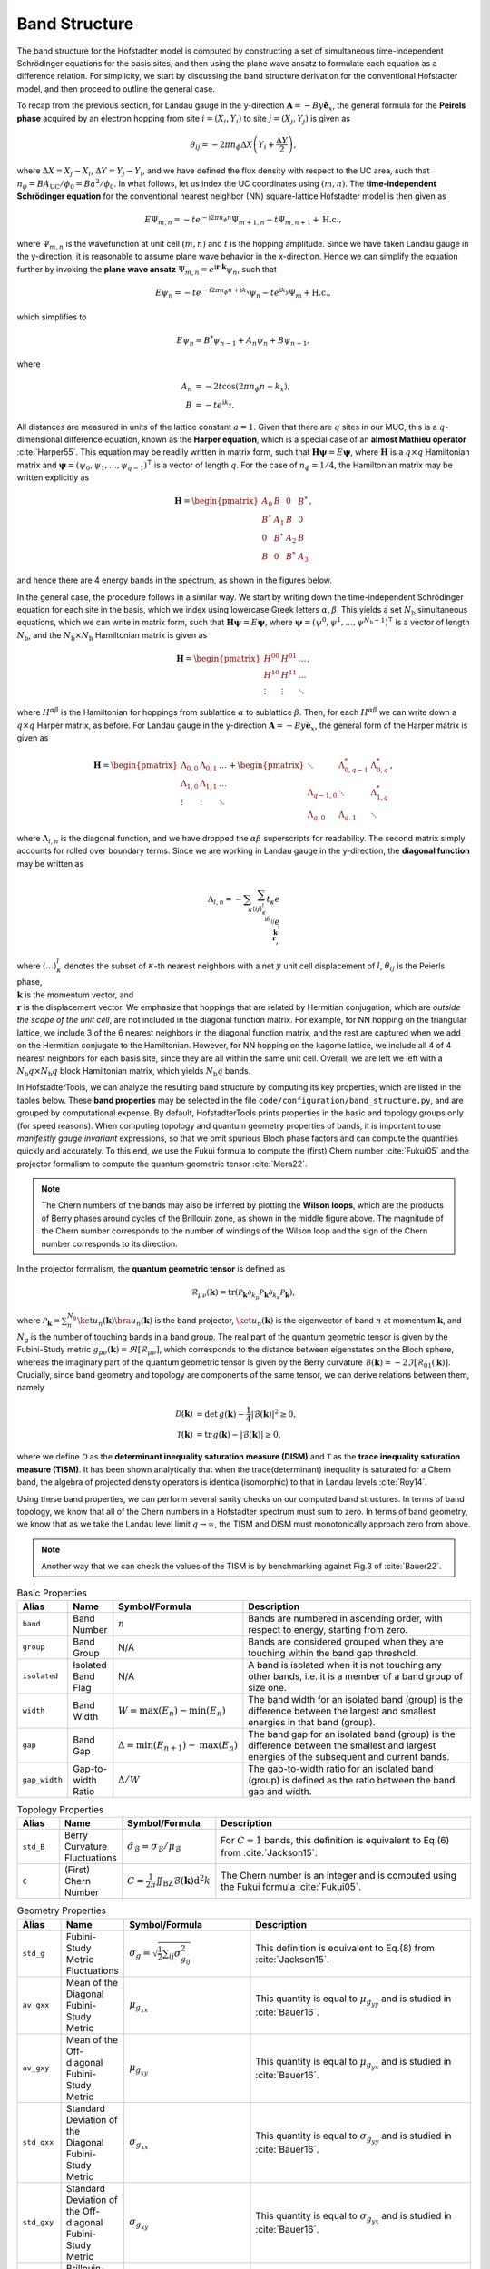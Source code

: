 Band Structure
==============

The band structure for the Hofstadter model is computed by constructing a set of simultaneous time-independent Schrödinger equations for the basis sites, and then using the plane wave ansatz to formulate each equation as a difference relation. For simplicity, we start by discussing the band structure derivation for the conventional Hofstadter model, and then proceed to outline the general case.

To recap from the previous section, for Landau gauge in the y-direction :math:`\mathbf{A}=-By \hat{\mathbf{e}}_x`, the general formula for the **Peirels phase** acquired by an electron hopping from site :math:`i=(X_i,Y_i)` to site :math:`j=(X_j,Y_j)` is given as

.. math::
	\theta_{ij} = -2\pi n_\phi \Delta X \left( Y_i + \frac{\Delta Y}{2} \right),

where :math:`\Delta X = X_j - X_i`, :math:`\Delta Y = Y_j - Y_i`, and we have defined the flux density with respect to the UC area, such that :math:`n_\phi=BA_\mathrm{UC}/\phi_0 = Ba^2/\phi_0`. In what follows, let us index the UC coordinates using :math:`(m,n)`. The **time-independent Schrödinger equation** for the conventional nearest neighbor (NN) square-lattice Hofstadter model is then given as

.. math::
	E \Psi_{m,n} = -t e^{-\mathrm{i}2\pi n_\phi n} \Psi_{m+1, n} - t \Psi_{m, n+1} + \mathrm{H.c.},

where :math:`\Psi_{m,n}` is the wavefunction at unit cell :math:`(m,n)` and :math:`t` is the hopping amplitude. Since we have taken Landau gauge in the y-direction, it is reasonable to assume plane wave behavior in the x-direction. Hence we can simplify the equation further by invoking the **plane wave ansatz** :math:`\Psi_{m,n} = e^{\mathrm{i}\mathbf{r}\cdot\mathbf{k}}\psi_{n}`, such that

.. math::
	E \psi_{n} = -t e^{-\mathrm{i}2\pi n_\phi n + \mathrm{i}k_x} \psi_{n} - t e^{\mathrm{i} k_y}\Psi_{m} + \mathrm{H.c.},

which simplifies to

.. math::
   E\psi_{n} = B^*\psi_{n-1} + A_n \psi_{n} + B\psi_{n+1},

where

.. math::
   \begin{align}
       A_n &= -2t\cos(2\pi n_\phi n - k_x), \\
       B &= -t e^{\mathrm{i} k_y}.
   \end{align}

All distances are measured in units of the lattice constant :math:`a=1`. Given that there are :math:`q` sites in our MUC, this is a :math:`q`-dimensional difference equation, known as the **Harper equation**, which is a special case of an **almost Mathieu operator** :cite:`Harper55`. This equation may be readily written in matrix form, such that :math:`\mathbf{H} \boldsymbol{\psi} = E \boldsymbol{\psi}`, where :math:`\mathbf{H}` is a :math:`q\times q` Hamiltonian matrix and :math:`\boldsymbol{\psi}=(\psi_0, \psi_1, \dots, \psi_{q-1})^\intercal` is a vector of length :math:`q`. For the case of :math:`n_\phi=1/4`, the Hamiltonian matrix may be written explicitly as

.. math::
   \mathbf{H} =
   \begin{pmatrix}
   A_0 & B & 0 & B^* \\
   B^* & A_1 & B & 0 \\
   0 & B^* & A_2 & B \\
   B & 0 & B^* & A_3
   \end{pmatrix},

and hence there are 4 energy bands in the spectrum, as shown in the figures below.

.. image:: ../images/overview/band_structure_3D_both_square_nphi_1_4_t_1.png
    :width: 33 %
    :alt: 3D Band Structure
.. image:: ../images/overview/wilson_both_square_nphi_1_4_t_1.png
    :width: 33 %
    :alt: Wilson Loops
.. image:: ../images/overview/band_structure_2D_both_square_nphi_1_4_t_1.png
    :width: 33 %
    :alt: 2D Band Structure

In the general case, the procedure follows in a similar way. We start by writing down the time-independent Schrödinger equation for each site in the basis, which we index using lowercase Greek letters :math:`\alpha,\beta`. This yields a set :math:`N_\mathrm{b}` simultaneous equations, which we can write in matrix form, such that :math:`\mathbf{H}\boldsymbol{\psi}=E\boldsymbol{\psi}`, where :math:`\boldsymbol{\psi}=(\psi^0, \psi^1, \dots, \psi^{N_\mathrm{b}-1})^\intercal` is a vector of length :math:`N_\mathrm{b}`, and the :math:`N_\mathrm{b}\times N_\mathrm{b}` Hamiltonian matrix is given as

.. math::
   \mathbf{H} =
   \begin{pmatrix}
   H^{00} & H^{01} & \dots \\
   H^{10} & H^{11} & \dots \\
   \vdots & \vdots & \ddots
   \end{pmatrix},

where :math:`H^{\alpha\beta}` is the Hamiltonian for hoppings from sublattice :math:`\alpha` to sublattice :math:`\beta`. Then, for each :math:`H^{\alpha\beta}` we can write down a :math:`q\times q` Harper matrix, as before. For Landau gauge in the y-direction :math:`\mathbf{A}=-By \hat{\mathbf{e}}_x`, the general form of the Harper matrix is given as

.. math::
	 \mathbf{H} = \begin{pmatrix}
							  \Lambda_{0,0} & \Lambda_{0,1} & \dots \\
							  \Lambda_{1,0} & \Lambda_{1,1} & \dots \\
							  \vdots & \vdots & \ddots
							  \end{pmatrix} +
							  \begin{pmatrix}
							  \ddots & \Lambda_{0, q-1}^* & \Lambda_{0, q}^* \\
							  \Lambda_{q-1, 0} & \ddots & \Lambda_{1, q}^* \\
							  \Lambda_{q, 0} & \Lambda_{q, 1} & \ddots
							  \end{pmatrix},

where :math:`\Lambda_{l, n}` is the diagonal function, and we have dropped the :math:`\alpha\beta` superscripts for readability. The second matrix simply accounts for rolled over boundary terms. Since we are working in Landau gauge in the y-direction, the **diagonal function** may be written as

.. math::
        \Lambda_{l, n} = - \sum_\kappa \sum_{\langle ij \rangle_{\kappa}^l} t_\kappa e^{\\\mathrm{i}\theta_{ij}} e^{\\\mathrm{i}\\\mathbf{k}\cdot\\\mathbf{r}},

where :math:`\langle \dots \rangle^l_\kappa` denotes the subset of :math:`\kappa`-th nearest neighbors with a net :math:`y` unit cell displacement of :math:`l`, :math:`\theta_{ij}` is the Peierls phase, :math:`\\\mathbf{k}` is the momentum vector, and :math:`\\\mathbf{r}` is the displacement vector. We emphasize that hoppings that are related by Hermitian conjugation, which are *outside the scope of the unit cell*, are not included in the diagonal function matrix. For example, for NN hopping on the triangular lattice, we include 3 of the 6 nearest neighbors in the diagonal function matrix, and the rest are captured when we add on the Hermitian conjugate to the Hamiltonian. However, for NN hopping on the kagome lattice, we include all 4 of 4 nearest neighbors for each basis site, since they are all within the same unit cell. Overall, we are left we left with a :math:`N_\mathrm{b}q\times N_\mathrm{b}q` block Hamiltonian matrix, which yields :math:`N_\mathrm{b}q` bands.

In HofstadterTools, we can analyze the resulting band structure by computing its key properties, which are listed in the tables below. These **band properties** may be selected in the file ``code/configuration/band_structure.py``, and are grouped by computational expense. By default, HofstadterTools prints properties in the basic and topology groups only (for speed reasons). When computing topology and quantum geometry properties of bands, it is important to use *manifestly gauge invariant* expressions, so that we omit spurious Bloch phase factors and can compute the quantities quickly and accurately. To this end, we use the Fukui formula to compute the (first) Chern number :cite:`Fukui05` and the projector formalism to compute the quantum geometric tensor :cite:`Mera22`.

.. note::
	The Chern numbers of the bands may also be inferred by plotting the **Wilson loops**, which are the products of Berry phases around cycles of the Brillouin zone, as shown in the middle figure above. The magnitude of the Chern number corresponds to the number of windings of the Wilson loop and the sign of the Chern number corresponds to its direction.

In the projector formalism, the **quantum geometric tensor** is defined as

.. math::
   \mathcal{R}_{\mu\nu}(\mathbf{k}) = \mathrm{tr}(\mathcal{P}_\mathbf{k}\partial_{k_\mu}\mathcal{P}_\mathbf{k} \partial_{k_\nu} \mathcal{P}_\mathbf{k}),

where :math:`\mathcal{P}_\mathbf{k} = \sum_n^{N_\mathrm{g}} \ket{u_n(\mathbf{k})} \bra{u_n(\mathbf{k})}` is the band projector, :math:`\ket{u_n(\mathbf{k})}` is the eigenvector of band :math:`n` at momentum :math:`\mathbf{k}`, and :math:`N_\mathrm{g}` is the number of touching bands in a band group.  The real part of the quantum geometric tensor is given by the Fubini-Study metric :math:`g_{\mu\nu}(\mathbf{k})=\Re[\mathcal{R}_{\mu\nu}]`, which corresponds to the distance between eigenstates on the Bloch sphere, whereas the imaginary part of the quantum geometric tensor is given by the Berry curvature :math:`\mathcal{B}(\mathbf{k})=-2 \Im [\mathcal{R}_{01}(\mathbf{k})]`. Crucially, since band geometry and topology are components of the same tensor, we can derive relations between them, namely

.. math::
   \begin{align}
   \mathcal{D}(\mathbf{k})&=\text{det}\,g(\mathbf{k}) - \frac{1}{4}|\mathcal{B}(\mathbf{k})|^2 \geq 0, \\
   \mathcal{T}(\mathbf{k})&=\text{tr}\,g(\mathbf{k}) - |\mathcal{B}(\mathbf{k})| \geq 0,
   \end{align}

where we define :math:`\mathcal{D}` as the **determinant inequality saturation measure (DISM)** and :math:`\mathcal{T}` as the **trace inequality saturation measure (TISM)**. It has been shown analytically that when the trace(determinant) inequality is saturated for a Chern band, the algebra of projected density operators is identical(isomorphic) to that in Landau levels :cite:`Roy14`.

Using these band properties, we can perform several sanity checks on our computed band structures. In terms of band topology, we know that all of the Chern numbers in a Hofstadter spectrum must sum to zero. In terms of band geometry, we know that as we take the Landau level limit :math:`q\to\infty`, the TISM and DISM must monotonically approach zero from above.

.. note::
	Another way that we can check the values of the TISM is by benchmarking against Fig.3 of :cite:`Bauer22`.

.. list-table:: Basic Properties
   :widths: 10 10 10 70
   :header-rows: 1

   * - Alias
     - Name
     - Symbol/Formula
     - Description
   * - ``band``
     - Band Number
     - :math:`n`
     - Bands are numbered in ascending order, with respect to energy, starting from zero.
   * - ``group``
     - Band Group
     - N/A
     - Bands are considered grouped when they are touching within the band gap threshold.
   * - ``isolated``
     - Isolated Band Flag
     - N/A
     - A band is isolated when it is not touching any other bands, i.e. it is a member of a band group of size one.
   * - ``width``
     - Band Width
     - :math:`W = \mathrm{max}(E_n) - \mathrm{min}(E_n)`
     - The band width for an isolated band (group) is the difference between the largest and smallest energies in that band (group).
   * - ``gap``
     - Band Gap
     - :math:`\Delta = \mathrm{min}(E_{n+1}) - \mathrm{max}(E_n)`
     - The band gap for an isolated band (group) is the difference between the smallest and largest energies of the subsequent and current bands.
   * - ``gap_width``
     - Gap-to-width Ratio
     - :math:`\Delta/W`
     - The gap-to-width ratio for an isolated band (group) is defined as the ratio between the band gap and width.

.. list-table:: Topology Properties
   :widths: 10 10 10 70
   :header-rows: 1

   * - Alias
     - Name
     - Symbol/Formula
     - Description
   * - ``std_B``
     - Berry Curvature Fluctuations
     - :math:`\hat{\sigma}_{\mathcal{B}} = \sigma_\mathcal{B} / \mu_\mathcal{B}`
     - For :math:`C=1` bands, this definition is equivalent to Eq.(6) from :cite:`Jackson15`.
   * - ``C``
     - (First) Chern Number
     - :math:`C=\frac{1}{2\pi} \iint_\mathrm{BZ} \mathcal{B}(\mathbf{k}) \mathrm{d}^2 k`
     - The Chern number is an integer and is computed using the Fukui formula :cite:`Fukui05`.

.. list-table:: Geometry Properties
   :widths: 10 10 10 70
   :header-rows: 1

   * - Alias
     - Name
     - Symbol/Formula
     - Description
   * - ``std_g``
     - Fubini-Study Metric Fluctuations
     - :math:`\sigma_{g} = \sqrt{\frac{1}{2}\sum_{ij} \sigma^2_{g_{ij}}}`
     - This definition is equivalent to Eq.(8) from :cite:`Jackson15`.
   * - ``av_gxx``
     - Mean of the Diagonal Fubini-Study Metric
     - :math:`\mu_{g_{xx}}`
     - This quantity is equal to :math:`\mu_{g_{yy}}` and is studied in :cite:`Bauer16`.
   * - ``av_gxy``
     - Mean of the Off-diagonal Fubini-Study Metric
     - :math:`\mu_{g_{xy}}`
     - This quantity is equal to :math:`\mu_{g_{yx}}` and is studied in :cite:`Bauer16`.
   * - ``std_gxx``
     - Standard Deviation of the Diagonal Fubini-Study Metric
     - :math:`\sigma_{g_{xx}}`
     - This quantity is equal to :math:`\sigma_{g_{yy}}` and is studied in :cite:`Bauer16`.
   * - ``std_gxy``
     - Standard Deviation of the Off-diagonal Fubini-Study Metric
     - :math:`\sigma_{g_{xy}}`
     - This quantity is equal to :math:`\sigma_{g_{yx}}` and is studied in :cite:`Bauer16`.
   * - ``T``
     - Brillouin-zone-averaged Trace Inequality Saturation Measure (TISM)
     - :math:`\langle\mathcal{T}\rangle = \langle \mathrm{tr} g(\mathbf{k}) - |\mathcal{B}(\mathbf{k})| \rangle`
     - The TISM is non-negative and defined in Eq.(10) of :cite:`Jackson15`.
   * - ``D``
     - Brillouin-zone-averaged Determinant Inequality Saturation Measure (DISM)
     - :math:`\langle\mathcal{D}\rangle = \langle \mathrm{det} g(\mathbf{k}) - \mathcal{B}^2(\mathbf{k})/4 \rangle`
     - The DISM is non-negative and defined in Eq.(9) of :cite:`Jackson15`.
